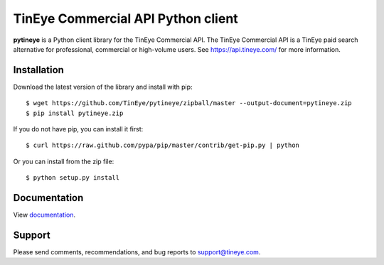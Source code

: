 TinEye Commercial API Python client
===================================

**pytineye** is a Python client library for the TinEye Commercial API. The TinEye Commercial API
is a TinEye paid search alternative for professional, commercial or high-volume users.
See `<https://api.tineye.com/>`_ for more information.

Installation
------------

Download the latest version of the library and install with pip:

::

    $ wget https://github.com/TinEye/pytineye/zipball/master --output-document=pytineye.zip
    $ pip install pytineye.zip

If you do not have pip, you can install it first:

::

    $ curl https://raw.github.com/pypa/pip/master/contrib/get-pip.py | python

Or you can install from the zip file:

::

    $ python setup.py install

Documentation
-------------

View `documentation <https://api.tineye.com/python/docs/>`_.

Support
-------

Please send comments, recommendations, and bug reports to support@tineye.com.
